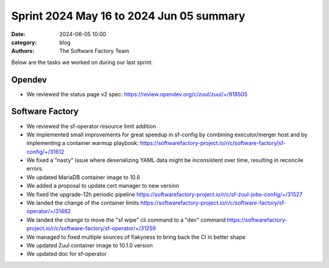 Sprint 2024 May 16 to 2024 Jun 05 summary
#########################################

:date: 2024-06-05 10:00
:category: blog
:authors: The Software Factory Team

Below are the tasks we worked on during our last sprint.

Opendev
-------

* We reviewed the status page v2 spec: https://review.opendev.org/c/zuul/zuul/+/918505


Software Factory
----------------

* We reviewed the sf-operator resource limit addition

* We implemented small improvements for great speedup in sf-config by combining executor/merger host and by implementing a container warmup playbook: https://softwarefactory-project.io/r/c/software-factory/sf-config/+/31612

* We fixed a "nasty" issue where deserializing YAML data might be inconsistent over time, resulting in reconcile errors.

* We updated MariaDB container image to 10.6

* We added a proposal to update cert manager to new version

* We fixed the upgrade-12h periodic pipeline https://softwarefactory-project.io/r/c/sf-zuul-jobs-config/+/31527

* We landed the change of the container limits https://softwarefactory-project.io/r/c/software-factory/sf-operator/+/31462

* We landed the change to move the "sf wipe" cli command to a "dev" command https://softwarefactory-project.io/r/c/software-factory/sf-operator/+/31259

* We managed to fixed multiple sources of flakyness to bring back the CI in better shape

* We updated Zuul container image to 10.1.0 version

* We updated doc for sf-operator
